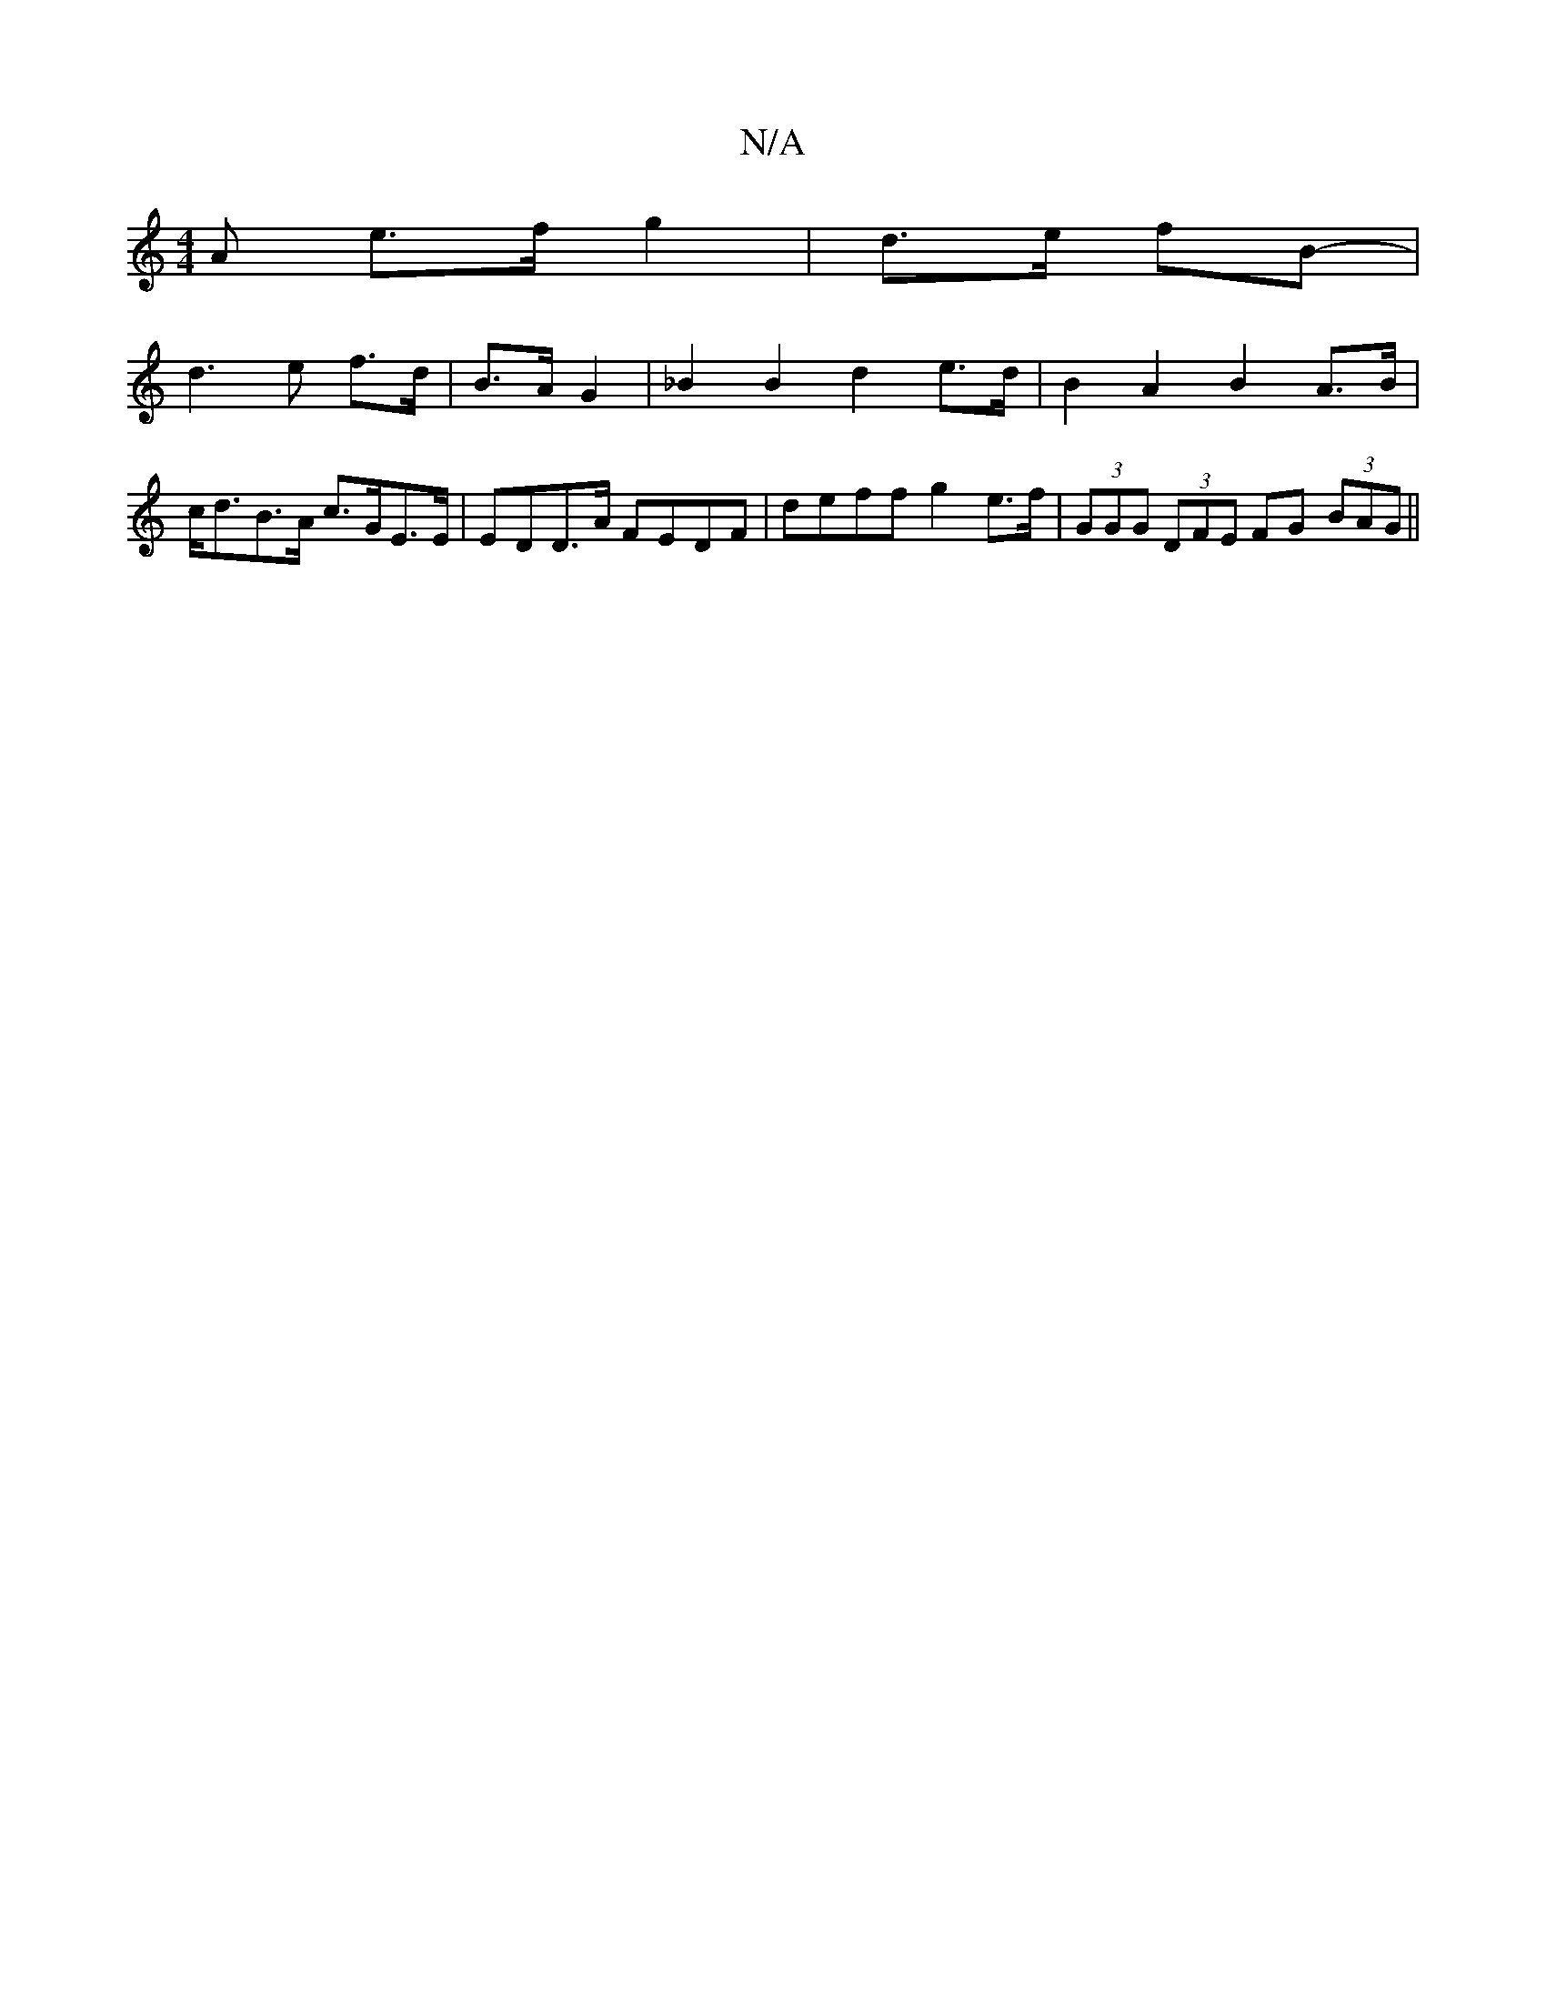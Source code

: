 X:1
T:N/A
M:4/4
R:N/A
K:Cmajor
>A e>f g2|d>e fB- |
d3e f>d|B>A G2 | _B2 B2 d2 e>d | B2A2 B2A>B | c<dB>A c>GE>E | EDD>A FEDF | deff g2e>f | (3GGG (3DFE FG (3BAG ||

GB | AD/D/D CA,E :|[2 A2 A>F (3FAd (3gfd B>A | G>G (c d2 ef) df | g